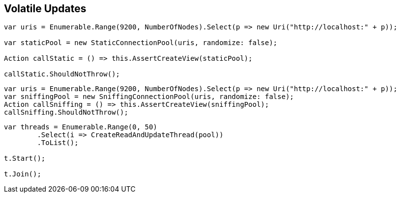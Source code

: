 :ref_current: https://www.elastic.co/guide/en/elasticsearch/reference/current

:github: https://github.com/elastic/elasticsearch-net

:imagesdir: ../../../images/

[[volatile-updates]]
== Volatile Updates

[source,csharp]
----
var uris = Enumerable.Range(9200, NumberOfNodes).Select(p => new Uri("http://localhost:" + p));

var staticPool = new StaticConnectionPool(uris, randomize: false);

Action callStatic = () => this.AssertCreateView(staticPool);

callStatic.ShouldNotThrow();
----

[source,csharp]
----
var uris = Enumerable.Range(9200, NumberOfNodes).Select(p => new Uri("http://localhost:" + p));
var sniffingPool = new SniffingConnectionPool(uris, randomize: false);
Action callSniffing = () => this.AssertCreateView(sniffingPool);
callSniffing.ShouldNotThrow();
----

[source,csharp]
----
var threads = Enumerable.Range(0, 50)
	.Select(i => CreateReadAndUpdateThread(pool))
	.ToList();

t.Start();

t.Join();
----

